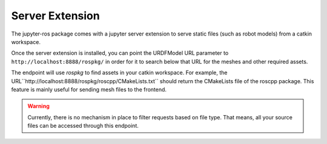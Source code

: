 Server Extension
================

The jupyter-ros package comes with a jupyter server extension to serve static
files (such as robot models) from a catkin workspace.

Once the server extension is installed, you can point the URDFModel URL
parameter to ``http://localhost:8888/rospkg/`` in order for it to search below
that URL for the meshes and other required assets.

The endpoint will use `rospkg` to find assets in your catkin workspace. For
example, the URL``http://localhost:8888/rospkg/roscpp/CMakeLists.txt`` should
return the CMakeLists file of the roscpp package. This feature is mainly useful
for sending mesh files to the frontend.

.. warning::

  Currently, there is no mechanism in place to filter requests based on file
  type. That means, all your source files can be accessed through this endpoint.

